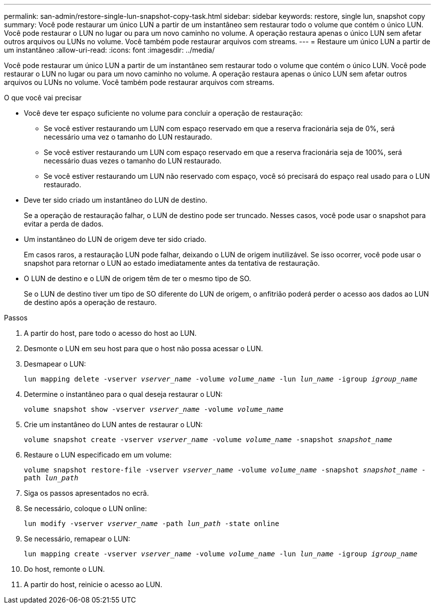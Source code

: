 ---
permalink: san-admin/restore-single-lun-snapshot-copy-task.html 
sidebar: sidebar 
keywords: restore, single lun, snapshot copy 
summary: Você pode restaurar um único LUN a partir de um instantâneo sem restaurar todo o volume que contém o único LUN. Você pode restaurar o LUN no lugar ou para um novo caminho no volume. A operação restaura apenas o único LUN sem afetar outros arquivos ou LUNs no volume. Você também pode restaurar arquivos com streams. 
---
= Restaure um único LUN a partir de um instantâneo
:allow-uri-read: 
:icons: font
:imagesdir: ../media/


[role="lead"]
Você pode restaurar um único LUN a partir de um instantâneo sem restaurar todo o volume que contém o único LUN. Você pode restaurar o LUN no lugar ou para um novo caminho no volume. A operação restaura apenas o único LUN sem afetar outros arquivos ou LUNs no volume. Você também pode restaurar arquivos com streams.

.O que você vai precisar
* Você deve ter espaço suficiente no volume para concluir a operação de restauração:
+
** Se você estiver restaurando um LUN com espaço reservado em que a reserva fracionária seja de 0%, será necessário uma vez o tamanho do LUN restaurado.
** Se você estiver restaurando um LUN com espaço reservado em que a reserva fracionária seja de 100%, será necessário duas vezes o tamanho do LUN restaurado.
** Se você estiver restaurando um LUN não reservado com espaço, você só precisará do espaço real usado para o LUN restaurado.


* Deve ter sido criado um instantâneo do LUN de destino.
+
Se a operação de restauração falhar, o LUN de destino pode ser truncado. Nesses casos, você pode usar o snapshot para evitar a perda de dados.

* Um instantâneo do LUN de origem deve ter sido criado.
+
Em casos raros, a restauração LUN pode falhar, deixando o LUN de origem inutilizável. Se isso ocorrer, você pode usar o snapshot para retornar o LUN ao estado imediatamente antes da tentativa de restauração.

* O LUN de destino e o LUN de origem têm de ter o mesmo tipo de SO.
+
Se o LUN de destino tiver um tipo de SO diferente do LUN de origem, o anfitrião poderá perder o acesso aos dados ao LUN de destino após a operação de restauro.



.Passos
. A partir do host, pare todo o acesso do host ao LUN.
. Desmonte o LUN em seu host para que o host não possa acessar o LUN.
. Desmapear o LUN:
+
`lun mapping delete -vserver _vserver_name_ -volume _volume_name_ -lun _lun_name_ -igroup _igroup_name_`

. Determine o instantâneo para o qual deseja restaurar o LUN:
+
`volume snapshot show -vserver _vserver_name_ -volume _volume_name_`

. Crie um instantâneo do LUN antes de restaurar o LUN:
+
`volume snapshot create -vserver _vserver_name_ -volume _volume_name_ -snapshot _snapshot_name_`

. Restaure o LUN especificado em um volume:
+
`volume snapshot restore-file -vserver _vserver_name_ -volume _volume_name_ -snapshot _snapshot_name_ -path _lun_path_`

. Siga os passos apresentados no ecrã.
. Se necessário, coloque o LUN online:
+
`lun modify -vserver _vserver_name_ -path _lun_path_ -state online`

. Se necessário, remapear o LUN:
+
`lun mapping create -vserver _vserver_name_ -volume _volume_name_ -lun _lun_name_ -igroup _igroup_name_`

. Do host, remonte o LUN.
. A partir do host, reinicie o acesso ao LUN.

